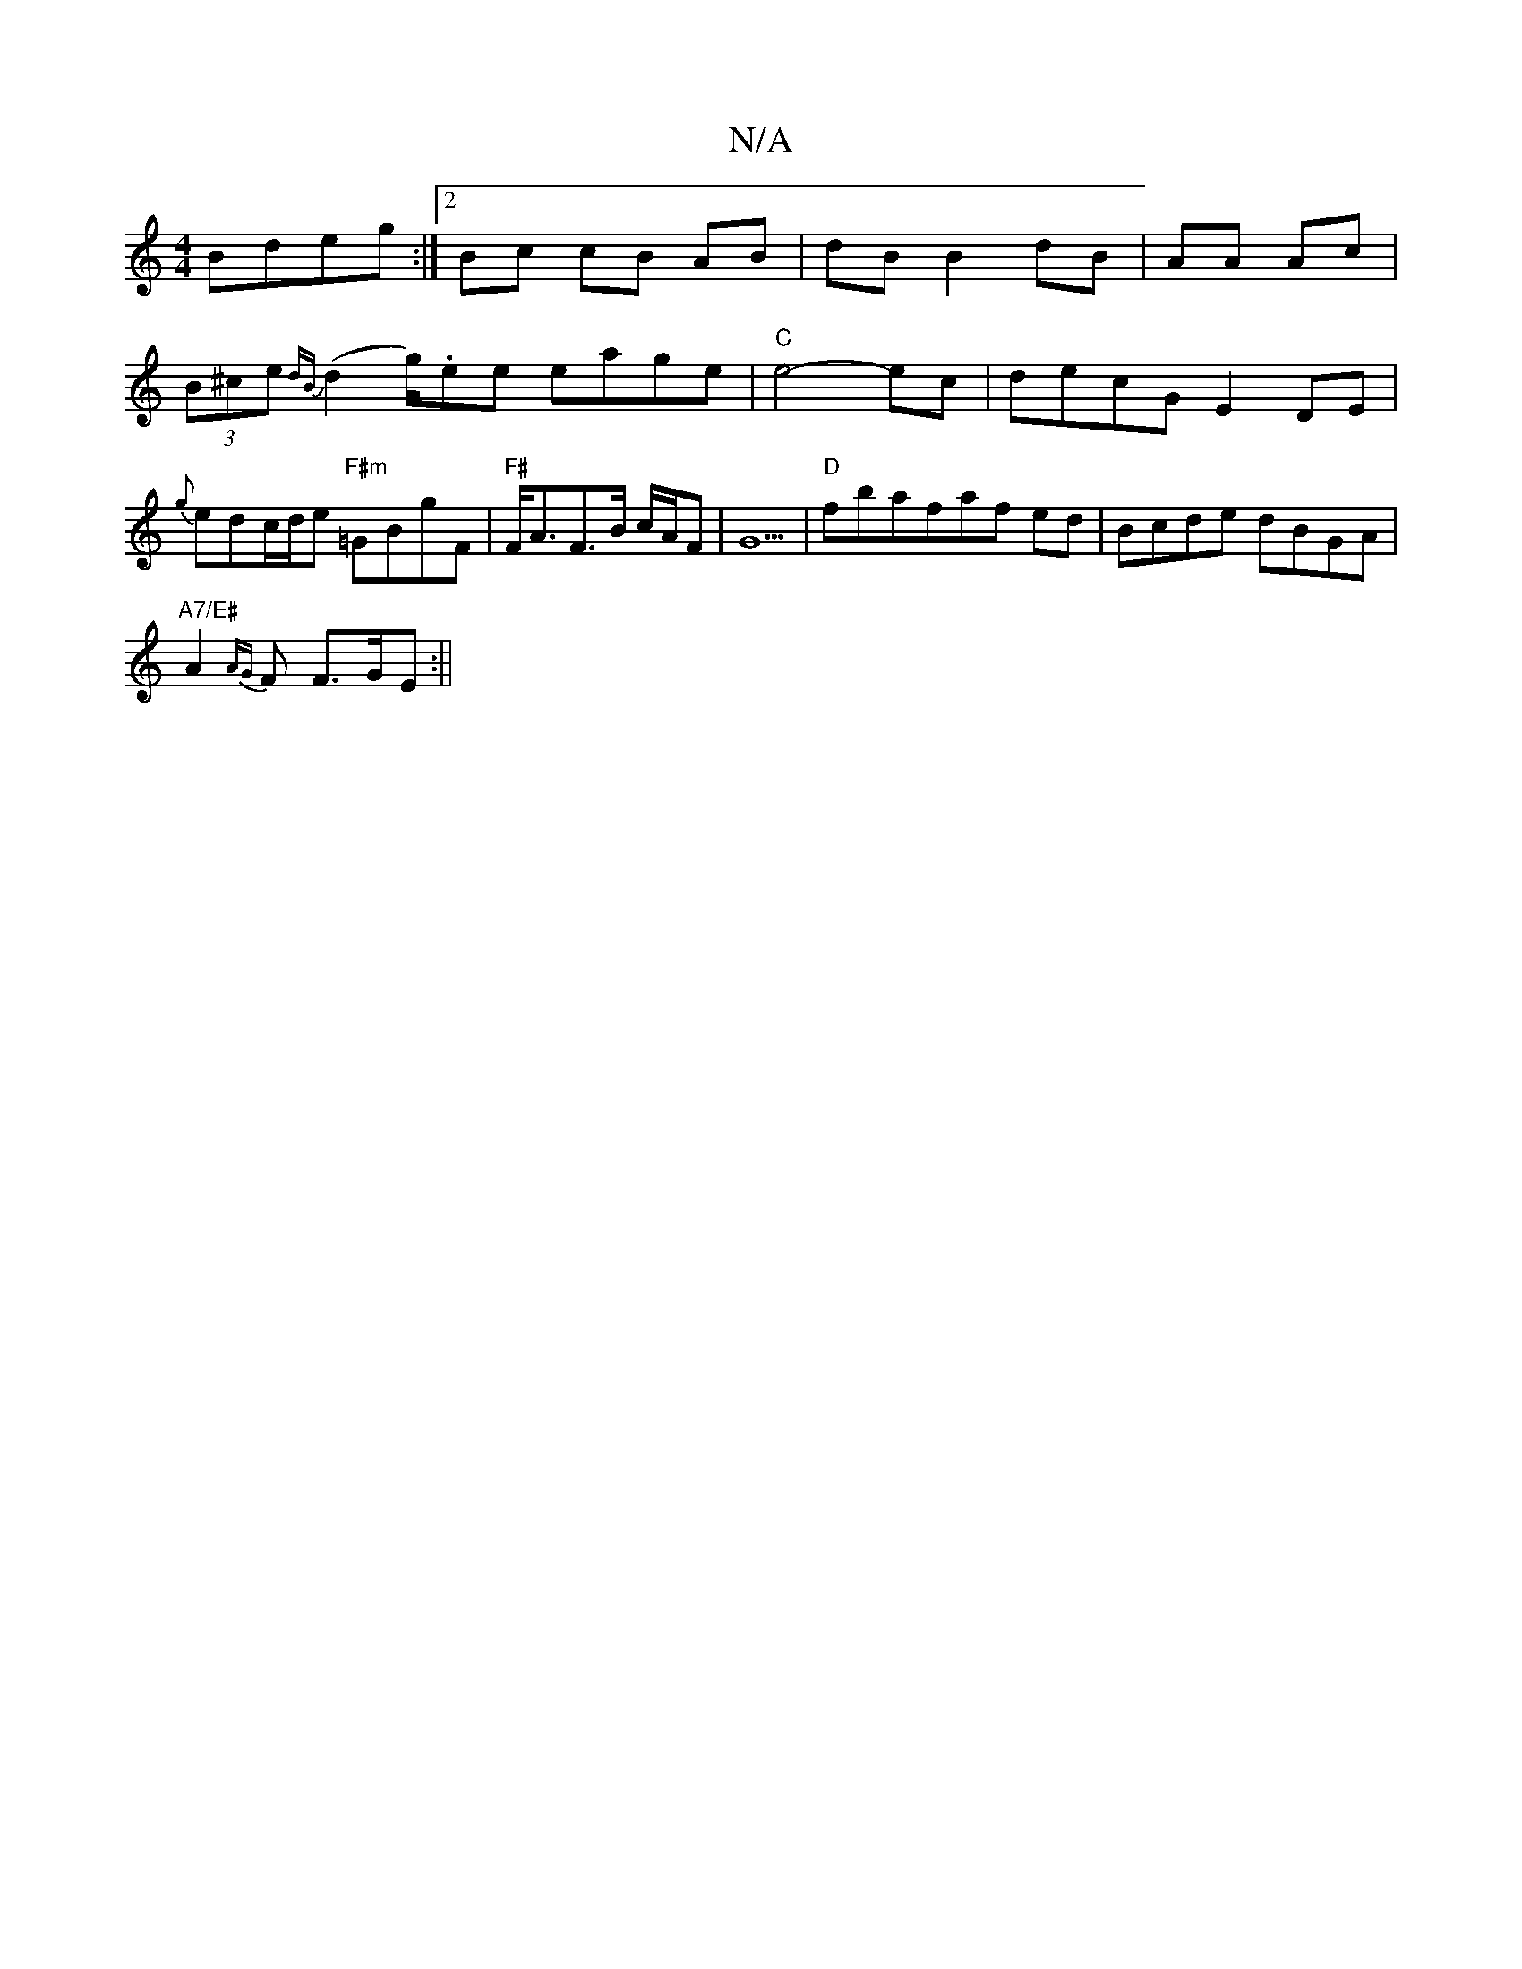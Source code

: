X:1
T:N/A
M:4/4
R:N/A
K:Cmajor
 Bdeg:|2 Bc cB AB|dB B2 dB|AA Ac| (3B^ce {dB}(d2 g/).ee eage |"C"e4-ec | decG E2DE|{g}edc/d/e "F#m"=GBgF|"F#"F<AF>B c/A/F |G5|"D"fbafaf ed|Bcde dBGA|
"A7/E#"A2{AG}F F>GE :||

|: GEED GEDE|GDEG FDDf|gf
